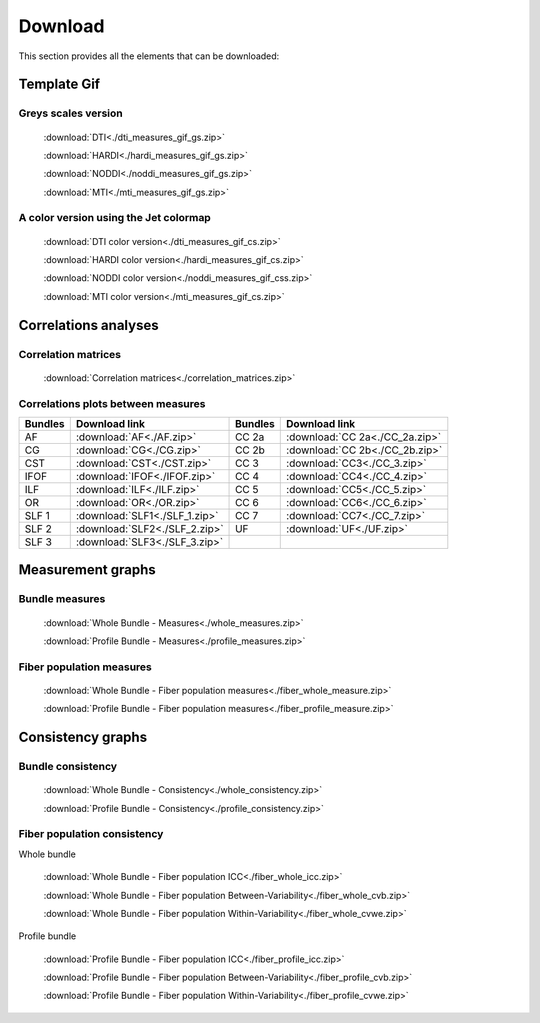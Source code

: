 Download
=========

This section provides all the elements that can be downloaded:


Template Gif
------------------

Greys scales version
~~~~~~~~~~~~~~~~~~~~~~~

 :download:`DTI<./dti_measures_gif_gs.zip>`
 
 :download:`HARDI<./hardi_measures_gif_gs.zip>`
 
 :download:`NODDI<./noddi_measures_gif_gs.zip>`
 
 :download:`MTI<./mti_measures_gif_gs.zip>`
 

A color version using the Jet colormap
~~~~~~~~~~~~~~~~~~~~~~~~~~~~~~~~~~~~~~~~~

  :download:`DTI color version<./dti_measures_gif_cs.zip>`
 
  :download:`HARDI color version<./hardi_measures_gif_cs.zip>`
 
  :download:`NODDI color version<./noddi_measures_gif_css.zip>`
 
  :download:`MTI color version<./mti_measures_gif_cs.zip>`
 

Correlations analyses
----------------------

Correlation matrices
~~~~~~~~~~~~~~~~~~~~~~

 :download:`Correlation matrices<./correlation_matrices.zip>`
 

Correlations plots between measures
~~~~~~~~~~~~~~~~~~~~~~~~~~~~~~~~~~~~~~~

+---------+---------------------------------+---------+----------------------------------+
| Bundles |  Download link                  | Bundles |   Download link                  |
+=========+=================================+=========+==================================+
|    AF   |  :download:`AF<./AF.zip>`       |  CC 2a  |  :download:`CC 2a<./CC_2a.zip>`  |
+---------+---------------------------------+---------+----------------------------------+
|    CG   |  :download:`CG<./CG.zip>`       |  CC 2b  |  :download:`CC 2b<./CC_2b.zip>`  |
+---------+---------------------------------+---------+----------------------------------+
|   CST   |  :download:`CST<./CST.zip>`     |   CC 3  |  :download:`CC3<./CC_3.zip>`     |
+---------+---------------------------------+---------+----------------------------------+
|   IFOF  |  :download:`IFOF<./IFOF.zip>`   |   CC 4  |  :download:`CC4<./CC_4.zip>`     |
+---------+---------------------------------+---------+----------------------------------+
|   ILF   |  :download:`ILF<./ILF.zip>`     |   CC 5  |  :download:`CC5<./CC_5.zip>`     |
+---------+---------------------------------+---------+----------------------------------+
|   OR    |  :download:`OR<./OR.zip>`       |   CC 6  |  :download:`CC6<./CC_6.zip>`     |
+---------+---------------------------------+---------+----------------------------------+
|  SLF 1  |  :download:`SLF1<./SLF_1.zip>`  |   CC 7  |  :download:`CC7<./CC_7.zip>`     |
+---------+---------------------------------+---------+----------------------------------+
|  SLF 2  |  :download:`SLF2<./SLF_2.zip>`  |   UF    |  :download:`UF<./UF.zip>`        |
+---------+---------------------------------+---------+----------------------------------+
|  SLF 3  |  :download:`SLF3<./SLF_3.zip>`  |         |                                  |
+---------+---------------------------------+---------+----------------------------------+


Measurement graphs
--------------------

Bundle measures
~~~~~~~~~~~~~~~~~~

 :download:`Whole Bundle - Measures<./whole_measures.zip>`

 :download:`Profile Bundle - Measures<./profile_measures.zip>`


Fiber population measures
~~~~~~~~~~~~~~~~~~~~~~~~~~~~~~

 :download:`Whole Bundle - Fiber population measures<./fiber_whole_measure.zip>`

 :download:`Profile Bundle - Fiber population measures<./fiber_profile_measure.zip>`




Consistency graphs
-------------------

Bundle consistency
~~~~~~~~~~~~~~~~~~~~

 :download:`Whole Bundle - Consistency<./whole_consistency.zip>`

 :download:`Profile Bundle - Consistency<./profile_consistency.zip>`



Fiber population consistency
~~~~~~~~~~~~~~~~~~~~~~~~~~~~~~

Whole bundle

 :download:`Whole Bundle - Fiber population ICC<./fiber_whole_icc.zip>`

 :download:`Whole Bundle - Fiber population Between-Variability<./fiber_whole_cvb.zip>`

 :download:`Whole Bundle - Fiber population Within-Variability<./fiber_whole_cvwe.zip>`


Profile bundle

 :download:`Profile Bundle - Fiber population ICC<./fiber_profile_icc.zip>`

 :download:`Profile Bundle - Fiber population Between-Variability<./fiber_profile_cvb.zip>`

 :download:`Profile Bundle - Fiber population Within-Variability<./fiber_profile_cvwe.zip>`


